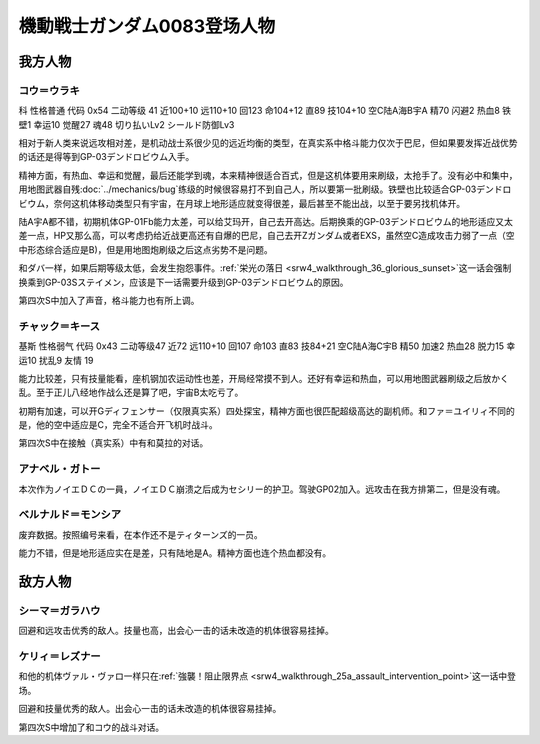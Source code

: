 .. meta::
   :description: 科 性格普通 代码 0x54 二动等级 41 近100+10 远110+10 回123 命104+12 直89 技104+10 空C陆A海B宇A 精70 闪避2 热血8 铁壁1 幸运10 觉醒27 魂48 切り払いLv2 シールド防御Lv3 没有新人类能力无法使用浮游炮，而且远攻相对差，是机动战士系很少见的远近均衡的类

.. _srw4_pilots_ms_gundam_0083:

機動戦士ガンダム0083登场人物
=================================

--------------------
我方人物
--------------------

^^^^^^^^^^^^^^^^^^^^^^^^^^^^^^^^^^
コウ＝ウラキ
^^^^^^^^^^^^^^^^^^^^^^^^^^^^^^^^^^
科 性格普通 代码 0x54 二动等级 41 近100+10 远110+10 回123 命104+12 直89 技104+10 空C陆A海B宇A 精70 闪避2 热血8 铁壁1 幸运10 觉醒27 魂48 切り払いLv2 シールド防御Lv3

相对于新人类来说远攻相对差，是机动战士系很少见的远近均衡的类型，在真实系中格斗能力仅次于巴尼，但如果要发挥近战优势的话还是得等到GP-03デンドロビウム入手。

精神方面，有热血、幸运和觉醒，最后还能学到魂，本来精神很适合百式，但是这机体要用来刷级，太抢手了。没有必中和集中，用地图武器自残\ :doc:`../mechanics/bug`\ 练级的时候很容易打不到自己人，所以要第一批刷级。铁壁也比较适合GP-03デンドロビウム，奈何这机体移动类型只有宇宙，在月球上地形适应就变得很差，最后甚至不能出战，以至于要另找机体开。

陆A宇A都不错，初期机体GP-01Fb能力太差，可以给艾玛开，自己去开高达。后期换乘的GP-03デンドロビウム的地形适应又太差一点，HP又那么高，可以考虑扔给近战更高还有自爆的巴尼，自己去开Zガンダム或者EXS，虽然空C造成攻击力弱了一点（空中形态综合适应是B)，但是用地图炮刷级之后这点劣势不是问题。

和ダバ一样，如果后期等级太低，会发生抱怨事件。\ :ref:`栄光の落日 <srw4_walkthrough_36_glorious_sunset>`\ 这一话会强制换乘到GP-03Sステイメン，应该是下一话需要升级到GP-03デンドロビウム的原因。

第四次S中加入了声音，格斗能力也有所上调。

^^^^^^^^^^^^^^^^^^^^^^^^^^^^^^^^^^
チャック＝キース
^^^^^^^^^^^^^^^^^^^^^^^^^^^^^^^^^^
基斯 性格弱气 代码 0x43 二动等级47  近72 远110+10 回107 命103 直83 技84+21 空C陆A海C宇B 精50 加速2 热血28 脱力15 幸运10 扰乱9 友情 19

能力比较差，只有技量能看，座机钢加农运动性也差，开局经常摸不到人。还好有幸运和热血，可以用地图武器刷级之后放かく乱。至于正儿八经地作战么还是算了吧，宇宙B太吃亏了。

初期有加速，可以开Gディフェンサー（仅限真实系）四处探宝，精神方面也很匹配超级高达的副机师。和ファ＝ユイリィ不同的是，他的空中适应是C，完全不适合开飞机时战斗。

第四次S中在接触（真实系）中有和莫拉的对话。


^^^^^^^^^^^^^^^^
アナベル・ガトー
^^^^^^^^^^^^^^^^
本次作为ノイエＤＣの一員，ノイエＤＣ崩溃之后成为セシリー的护卫。驾驶GP02加入。远攻击在我方排第二，但是没有魂。

^^^^^^^^^^^^^^^^^^^^^^^^^^^^^^^^
ベルナルド＝モンシア
^^^^^^^^^^^^^^^^^^^^^^^^^^^^^^^^
废弃数据。按照编号来看，在本作还不是ティターンズ的一员。

能力不错，但是地形适应实在是差，只有陆地是A。精神方面也连个热血都没有。


--------------------
敌方人物
--------------------


^^^^^^^^^^^^^^^^
シーマ＝ガラハウ
^^^^^^^^^^^^^^^^
回避和远攻击优秀的敌人。技量也高，出会心一击的话未改造的机体很容易挂掉。

^^^^^^^^^^^^^^^^
ケリィ＝レズナー
^^^^^^^^^^^^^^^^
和他的机体ヴァル・ヴァロ一样只在\ :ref:`強襲！阻止限界点 <srw4_walkthrough_25a_assault_intervention_point>`\ 这一话中登场。

回避和技量优秀的敌人。出会心一击的话未改造的机体很容易挂掉。

第四次S中增加了和コウ的战斗对话。



